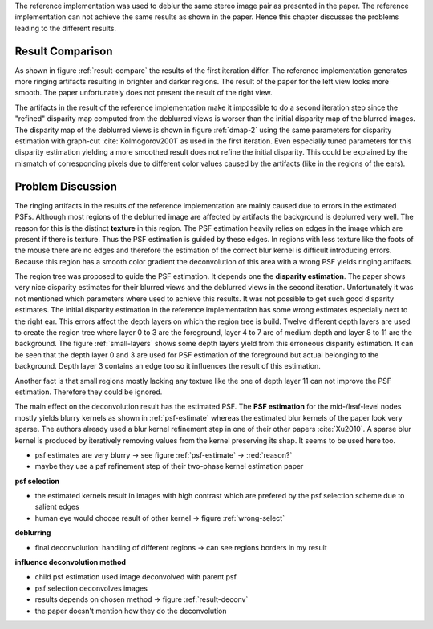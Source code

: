 The reference implementation was used to deblur the same stereo image pair as presented in the paper. The reference implementation can not achieve the same results as shown in the paper. Hence this chapter discusses the problems leading to the different results.

Result Comparison
+++++++++++++++++

As shown in figure :ref:`result-compare` the results of the first iteration differ. The reference implementation generates more ringing artifacts resulting in brighter and darker regions. The result of the paper for the left view looks more smooth. The paper unfortunately does not present the result of the right view.

.. raw:: LaTex

    \begin{figure}[!htb]
        \centering
        \begin{subfigure}{.5\textwidth}
            \centering
            \includegraphics[width=170pt]{../images/deblur-left-irls.png}
            \caption{reference implementation (left view)}
        \end{subfigure}%
        \begin{subfigure}{.5\textwidth}
            \centering
            \includegraphics[width=170pt]{../images/deblur-right-irls.png}
            \caption{reference implementation (right view)}
        \end{subfigure}
        \begin{subfigure}{.5\textwidth}
            \centering
            \includegraphics[width=170pt]{../images/mouse-result-1it-left-gray.jpg}
            \caption{result paper (left view)}
        \end{subfigure}
        \caption{Comparison results after 1. iteration}
        \label{result-compare}
    \end{figure}


The artifacts in the result of the reference implementation make it impossible to do a second iteration step since the "refined" disparity map computed from the deblurred views is worser than the initial disparity map of the blurred images. The disparity map of the deblurred views is shown in figure :ref:`dmap-2` using the same parameters for disparity estimation with graph-cut :cite:`Kolmogorov2001` as used in the first iteration. Even especially tuned parameters for this disparity estimation yielding a more smoothed result does not refine the initial disparity. This could be explained by the mismatch of corresponding pixels due to different color values caused by the artifacts (like in the regions of the ears).

.. raw:: LaTex

    \begin{figure}[!ht]
        \centering
        \begin{subfigure}{.35\textwidth}
            \centering
            \includegraphics[width=115pt]{../images/dmap-final-left.png}
            \caption{initial}
        \end{subfigure}%
        \begin{subfigure}{.35\textwidth}
            \centering
            \includegraphics[width=115pt]{../images/dmap-algo-left-2.png}
            \caption{2. run}
        \end{subfigure}%
        \begin{subfigure}{.35\textwidth}
            \centering
            \includegraphics[width=115pt]{../images/dmap-algo-left-2-tuned.png}
            \caption{2. run (tuned)}
        \end{subfigure}
        \caption{disparity maps}
        \label{dmap-2}
    \end{figure}


Problem Discussion
++++++++++++++++++

The ringing artifacts in the results of the reference implementation are mainly caused due to errors in the estimated PSFs. Although most regions of the deblurred image are affected by artifacts the background is deblurred very well. The reason for this is the distinct **texture** in this region. The PSF estimation heavily relies on edges in the image which are present if there is texture. Thus the PSF estimation is guided by these edges. In regions with less texture like the foots of the mouse there are no edges and therefore the estimation of the correct blur kernel is difficult introducing errors. Because this region has a smooth color gradient the deconvolution of this area with a wrong PSF yields ringing artifacts.

.. raw:: LaTex

    \begin{figure}[!ht]
        \centering
        \begin{subfigure}{.35\textwidth}
            \centering
            \includegraphics[width=100pt]{../images/mid-0-region-left.png}
            \caption{depth-layer 0}
        \end{subfigure}%
        \begin{subfigure}{.35\textwidth}
            \centering
            \includegraphics[width=100pt]{../images/mid-3-region-left.png}
            \caption{depth-layer 3}
        \end{subfigure}%
        \begin{subfigure}{.35\textwidth}
            \centering
            \includegraphics[width=100pt]{../images/mid-11-region-left.png}
            \caption{depth-layer 11}
        \end{subfigure}
        \caption{depth-layers with very small regions}
        \label{small-layers}
    \end{figure}

The region tree was proposed to guide the PSF estimation. It depends one the **disparity estimation**. The paper shows very nice disparity estimates for their blurred views and the deblurred views in the second iteration. Unfortunately it was not mentioned which parameters where used to achieve this results. It was not possible to get such good disparity estimates. The initial disparity estimation in the reference implementation has some wrong estimates especially next to the right ear. This errors affect the depth layers on which the region tree is build. Twelve different depth layers are used to create the region tree where layer 0 to 3 are the foreground, layer 4 to 7 are of medium depth and layer 8 to 11 are the background. The figure :ref:`small-layers` shows some depth layers yield from this erroneous disparity estimation. It can be seen that the depth layer 0 and 3 are used for PSF estimation of the foreground but actual belonging to the background. Depth layer 3 contains an edge too so it influences the result of this estimation.

Another fact is that small regions mostly lacking any texture like the one of depth layer 11 can not improve the PSF estimation. Therefore they could be ignored.

The main effect on the deconvolution result has the estimated PSF. The **PSF estimation** for the mid-/leaf-level nodes mostly yields blurry kernels as shown in :ref:`psf-estimate` whereas the estimated blur kernels of the paper look very sparse. The authors already used a blur kernel refinement step in one of their other papers :cite:`Xu2010`. A sparse blur kernel is produced by iteratively removing values from the kernel preserving its shap. It seems to be used here too.

.. raw:: LaTex

    \begin{figure}[!ht]
        \centering
        \begin{subfigure}{.35\textwidth}
            \centering
            \includegraphics[width=35pt]{../images/mid-5-kernel-selection-1.png}
            \caption{psf estimate}
        \end{subfigure}%
        \begin{subfigure}{.35\textwidth}
            \centering
            \includegraphics[width=100pt]{../images/mid-5-region-left.png}
            \caption{region}
        \end{subfigure}%
        \begin{subfigure}{.35\textwidth}
            \centering
            \includegraphics[width=100pt]{../images/mid-5-deconv-1-e0.191212.png}
            \caption{deconvolved region}
        \end{subfigure}

        \caption{example for blurry PSF estimate}
        \label{psf-estimate}
    \end{figure}

- psf estimates are very blurry -> see figure :ref:`psf-estimate` -> :red:`reason?`
- maybe they use a psf refinement step of their two-phase kernel estimation paper


**psf selection**

- the estimated kernels result in images with high contrast which are prefered by the psf selection scheme due to salient edges
- human eye would choose result of other kernel -> figure :ref:`wrong-select`

.. raw:: LaTex

    \begin{figure}[!ht]
        \centering
        \begin{subfigure}{.5\textwidth}
            \centering
            \includegraphics[width=100pt]{../images/mid-10-deconv-0.png}
            \caption{chosen from algo}
        \end{subfigure}%
        \begin{subfigure}{.5\textwidth}
            \centering
            \includegraphics[width=100pt]{../images/mid-10-deconv-1.png}
            \caption{prefered by human}
        \end{subfigure}

        \caption{top-level-regions (left view) and their PSFs (using two-phase kernel estimation executable)}
        \label{wrong-select}
    \end{figure}

**deblurring**

- final deconvolution: handling of different regions -> can see regions borders in my result


**influence deconvolution method**

.. raw:: LaTex

    \begin{figure}[!htb]
        \centering
        \begin{subfigure}{.5\textwidth}
            \centering
            \includegraphics[width=170pt]{../images/deblur-left-fft.png}
            \caption{deconvolution using FFT}
        \end{subfigure}%
        \begin{subfigure}{.5\textwidth}
            \centering
            \includegraphics[width=170pt]{../images/deblur-left-irls.png}
            \caption{deconvolution using IRLS}
        \end{subfigure}
        \caption{Influence of chosen deconvolution method (used within the algorithm process)}
        \label{result-deconv}
    \end{figure}

- child psf estimation used image deconvolved with parent psf
- psf selection deconvolves images
- results depends on chosen method -> figure :ref:`result-deconv`
- the paper doesn't mention how they do the deconvolution